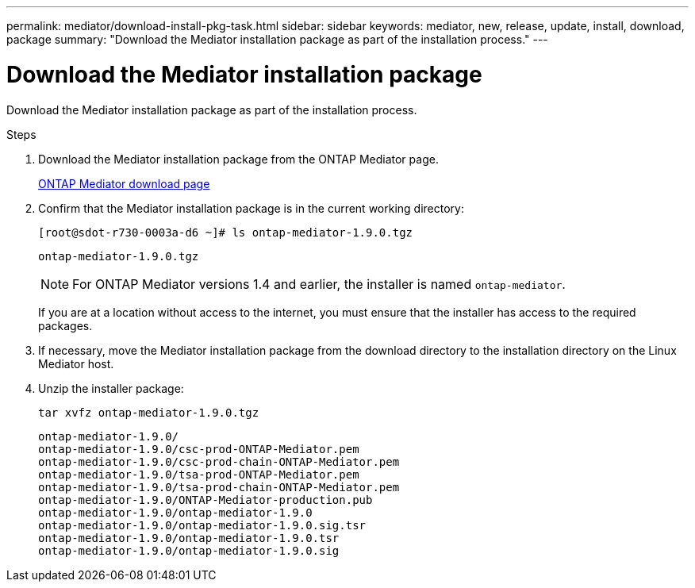---
permalink: mediator/download-install-pkg-task.html
sidebar: sidebar
keywords: mediator, new, release, update, install, download, package
summary: "Download the Mediator installation package as part of the installation process."
---

= Download the Mediator installation package
:icons: font
:imagesdir: ../media/

[.lead]
Download the Mediator installation package as part of the installation process.

.Steps

. Download the Mediator installation package from the ONTAP Mediator page.
+
https://mysupport.netapp.com/site/products/all/details/ontap-mediator/downloads-tab[ONTAP Mediator download page^]

. Confirm that the Mediator installation package is in the current working directory:
+
----
[root@sdot-r730-0003a-d6 ~]# ls ontap-mediator-1.9.0.tgz
----
+
----
ontap-mediator-1.9.0.tgz
----
+
NOTE: For ONTAP Mediator versions 1.4 and earlier, the installer is named `ontap-mediator`.
+
If you are at a location without access to the internet, you must ensure that the installer has access to the required packages.

. If necessary, move the Mediator installation package from the download directory to the installation directory on the Linux Mediator host.

. Unzip the installer package: 
+
`tar xvfz ontap-mediator-1.9.0.tgz`
+
----
ontap-mediator-1.9.0/
ontap-mediator-1.9.0/csc-prod-ONTAP-Mediator.pem
ontap-mediator-1.9.0/csc-prod-chain-ONTAP-Mediator.pem
ontap-mediator-1.9.0/tsa-prod-ONTAP-Mediator.pem
ontap-mediator-1.9.0/tsa-prod-chain-ONTAP-Mediator.pem
ontap-mediator-1.9.0/ONTAP-Mediator-production.pub
ontap-mediator-1.9.0/ontap-mediator-1.9.0
ontap-mediator-1.9.0/ontap-mediator-1.9.0.sig.tsr
ontap-mediator-1.9.0/ontap-mediator-1.9.0.tsr
ontap-mediator-1.9.0/ontap-mediator-1.9.0.sig
----

// 2021-04-21 ONTAPEX-133437
// 2021-05-05 review comment in IDR-67
// ontap-metrocluster issue #146, 7 march 2022
// 2022-04-28, BURT 1470656
// january 2022 ontap-metrocluster/issues/35
// 19 july 2022, ontap-issues-564
// ONTAPDOC-955, 2023 May 05
// ONTAPDOC-1427,2023 Dec 06
// ontapdoc-1906, 12 june 2024
// ONTAPDOC-2073, 24 Sept 2024 